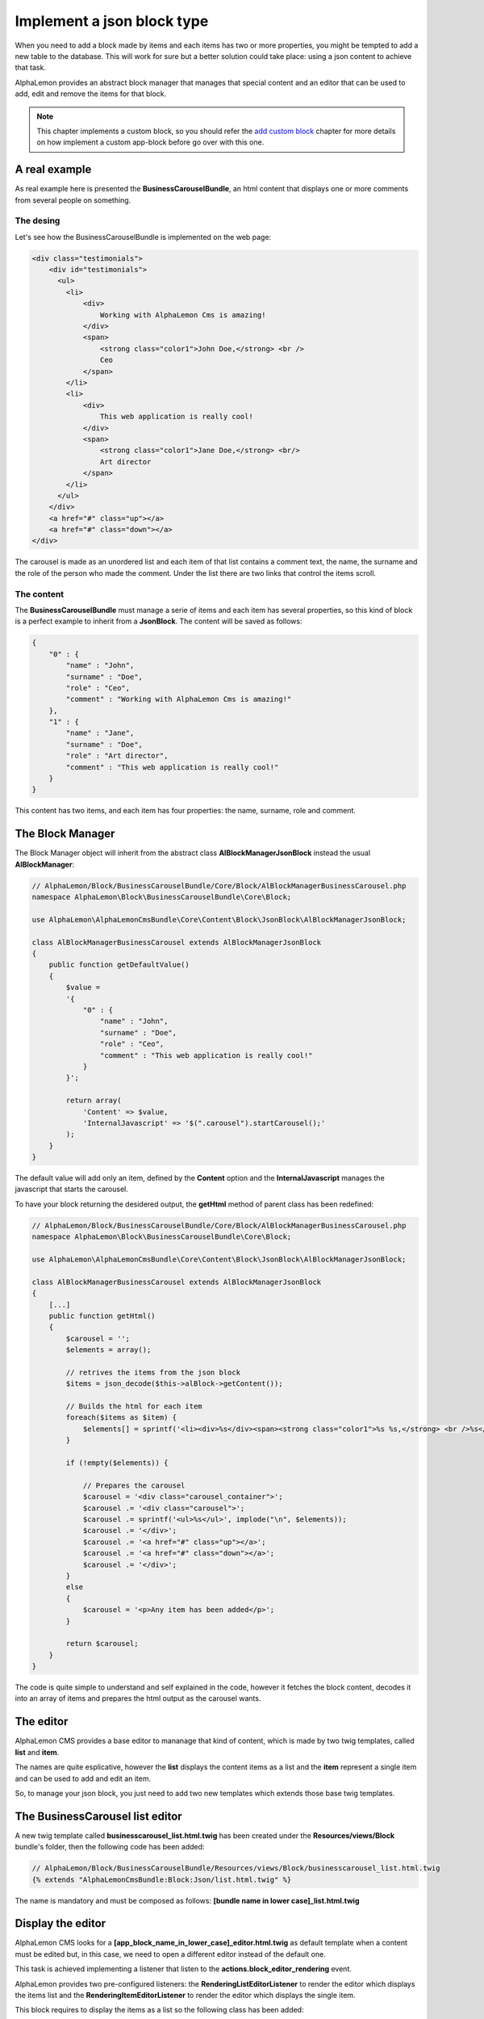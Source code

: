 Implement a json block type
===========================

When you need to add a block made by items and each items has two or more properties,
you might be tempted to add a new table to the database. This will work for sure but
a better solution could take place: using a json content to achieve that task.

AlphaLemon provides an abstract block manager that manages that special content and
an editor that can be used to add, edit and remove the items for that block.

.. note::

    This chapter implements a custom block, so you should refer the `add custom block`_
    chapter for more details on how implement a custom app-block before go over with this
    one.

A real example
--------------
As real example here is presented the **BusinessCarouselBundle**, an html content
that displays one or more comments from several people on something.


The desing
~~~~~~~~~~
Let's see how the BusinessCarouselBundle is implemented on the web page:

.. code-block:: html

    <div class="testimonials">
        <div id="testimonials">
          <ul>
            <li>
                <div>
                    Working with AlphaLemon Cms is amazing!
                </div>
                <span>
                    <strong class="color1">John Doe,</strong> <br />
                    Ceo
                </span>
            </li>
            <li>
                <div>
                    This web application is really cool!
                </div>
                <span>
                    <strong class="color1">Jane Doe,</strong> <br/>
                    Art director
                </span>
            </li>
          </ul>
        </div>
        <a href="#" class="up"></a>
        <a href="#" class="down"></a>
    </div>

The carousel is made as an unordered list and each item of that list contains a
comment text, the name, the surname and the role of the person who made the comment.
Under the list there are two links that control the items scroll.

The content
~~~~~~~~~~~

The **BusinessCarouselBundle** must manage a serie of items and each item has several
properties, so this kind of block is a perfect example to inherit from a **JsonBlock**.
The content will be saved as follows:

.. code-block:: text

    {
        "0" : {
            "name" : "John",
            "surname" : "Doe",
            "role" : "Ceo",
            "comment" : "Working with AlphaLemon Cms is amazing!"
        },
        "1" : {
            "name" : "Jane",
            "surname" : "Doe",
            "role" : "Art director",
            "comment" : "This web application is really cool!"
        }
    }

This content has two items, and each item has four properties: the name, surname,
role and comment.

The Block Manager
-----------------

The Block Manager object will inherit from the abstract class **AlBlockManagerJsonBlock**
instead the usual **AlBlockManager**:

.. code-block:: php

    // AlphaLemon/Block/BusinessCarouselBundle/Core/Block/AlBlockManagerBusinessCarousel.php
    namespace AlphaLemon\Block\BusinessCarouselBundle\Core\Block;

    use AlphaLemon\AlphaLemonCmsBundle\Core\Content\Block\JsonBlock\AlBlockManagerJsonBlock;

    class AlBlockManagerBusinessCarousel extends AlBlockManagerJsonBlock
    {
        public function getDefaultValue()
        {
            $value =
            '{
                "0" : {
                    "name" : "John",
                    "surname" : "Doe",
                    "role" : "Ceo",
                    "comment" : "This web application is really cool!"
                }
            }';

            return array(
                'Content' => $value,
                'InternalJavascript' => '$(".carousel").startCarousel();'
            );
        }
    }

The default value will add only an item, defined by the **Content** option and
the **InternalJavascript** manages the javascript that starts the carousel.

To have your block returning the desidered output, the **getHtml** method of parent
class has been redefined:

.. code-block:: php

    // AlphaLemon/Block/BusinessCarouselBundle/Core/Block/AlBlockManagerBusinessCarousel.php
    namespace AlphaLemon\Block\BusinessCarouselBundle\Core\Block;

    use AlphaLemon\AlphaLemonCmsBundle\Core\Content\Block\JsonBlock\AlBlockManagerJsonBlock;

    class AlBlockManagerBusinessCarousel extends AlBlockManagerJsonBlock
    {
        [...]
        public function getHtml()
        {
            $carousel = '';
            $elements = array();

            // retrives the items from the json block
            $items = json_decode($this->alBlock->getContent());

            // Builds the html for each item
            foreach($items as $item) {
                $elements[] = sprintf('<li><div>%s</div><span><strong class="color1">%s %s,</strong> <br />%s</span></li>', $item->comment, $item->name, $item->surname, $item->role);
            }

            if (!empty($elements)) {

                // Prepares the carousel
                $carousel = '<div class="carousel_container">';
                $carousel .= '<div class="carousel">';
                $carousel .= sprintf('<ul>%s</ul>', implode("\n", $elements));
                $carousel .= '</div>';
                $carousel .= '<a href="#" class="up"></a>';
                $carousel .= '<a href="#" class="down"></a>';
                $carousel .= '</div>';
            }
            else
            {
                $carousel = '<p>Any item has been added</p>';
            }

            return $carousel;
        }
    }

The code is quite simple to understand and self explained in the code, however it
fetches the block content, decodes it into an array of items and prepares the html
output as the carousel wants.

The editor
----------

AlphaLemon CMS provides a base editor to mananage that kind of content, which is
made by two twig templates, called **list** and **item**.

The names are quite esplicative, however the **list** displays the content items
as a list and the **item** represent a single item and can be used to add and edit
an item.

So, to manage your json block, you just need to add two new templates which extends
those base twig templates.

The BusinessCarousel list editor
--------------------------------

A new twig template called **businesscarousel_list.html.twig** has been created
under the **Resources/views/Block** bundle's folder, then the following code
has been added:

.. code-block:: jinja

    // AlphaLemon/Block/BusinessCarouselBundle/Resources/views/Block/businesscarousel_list.html.twig
    {% extends "AlphaLemonCmsBundle:Block:Json/list.html.twig" %}

The name is mandatory and must be composed as follows: **[bundle name in lower case]_list.html.twig**

Display the editor
------------------

AlphaLemon CMS looks for a **[app_block_name_in_lower_case]_editor.html.twig** as
default template when a content must be edited but, in this case, we need to open a
different editor instead of the default one.

This task is achieved implementing a listener that listen to the **actions.block_editor_rendering**
event.

AlphaLemon provides two pre-configured listeners: the **RenderingListEditorListener** to render the editor which displays the items list and the
**RenderingItemEditorListener** to render the editor which displays the single item.

This block requires to display the items as a list so the following class has been added:

.. code-block:: php

    //AlphaLemon/Block/BusinessCarouselBundle/Core/Listener/RenderingEditorListener.php
    namespace AlphaLemon\Block\BusinessCarouselBundle\Core\Listener;

    use AlphaLemon\AlphaLemonCmsBundle\Core\Listener\JsonBlock\RenderingListEditorListener;

    class RenderingEditorListener extends RenderingListEditorListener
    {
        protected function configure()
        {
            return array('blockClass' => '\AlphaLemon\Block\BusinessCarouselBundle\Core\Block\AlBlockManagerBusinessCarousel');
        }
    }

The listener implements the parent's abstract method **configure** which must return
an array of options. In this case the only option needed is the **blockClass** that
must return the path of the class to use to render the list.

Render the editor for the item as base editor
~~~~~~~~~~~~~~~~~~~~~~~~~~~~~~~~~~~~~~~~~~~~~

When your block doesn't manager a list of items but only a single item, you need
to render the **RenderingItemEditorListener**. This listener requires you to define
the **formClass** option:

.. code-block:: php

    namespace AlphaLemon\Block\BusinessDropCapBundle\Core\Listener;

    use AlphaLemon\AlphaLemonCmsBundle\Core\Listener\JsonBlock\RenderingItemEditorListener;

    class RenderingEditorListener extends RenderingItemEditorListener
    {
        protected function configure()
        {
            return array(
                'blockClass' => '\AlphaLemon\Block\BusinessDropCapBundle\Core\Block\AlBlockManagerBusinessDropCap',
                'formClass' => '\AlphaLemon\Block\BusinessDropCapBundle\Core\Form\BusinessDropCapType',
            );
        }
    }

.. note:

    This class does not belongs the BusinessCarouselBundle and it is given just as example.

Adding the listener to the Dependency Injector Container
~~~~~~~~~~~~~~~~~~~~~~~~~~~~~~~~~~~~~~~~~~~~~~~~~~~~~~~~

To have the listener working, it must be declared in the DIC:

.. code-block:: xml

    // AlphaLemon/Block/BusinessCarouselBundle/Resources/config/services.xml
    <parameter key="businesscarouseleditor_rendering.class">AlphaLemon\Block\BusinessCarouselBundle\Core\Listener\RenderingEditorListener</parameter>

    <services>
        <service id="businesscarouseleditor_rendering.class" class="%businesscarouseleditor_rendering.class%">
            <tag name="alcms.event_listener" event="actions.block_editor_rendering" method="onBlockEditorRendering" priority="0" />
        </service>
    </services>

The form to edit an item
------------------------

The last step to have a JsonBlock working is to declare a form to manage a single item.

AlphaLemon CMS provides a pre-configured form that implements the common required
functionalities, so we just extend that class as follows:

.. code-block:: php

    // AlphaLemon/Block/BusinessCarouselBundle/Core/Form/BusinessCarouselType.php
    namespace AlphaLemon\Block\BusinessCarouselBundle\Core\Form;

    use AlphaLemon\AlphaLemonCmsBundle\Core\Form\JsonBlock\JsonBlockType;
    use Symfony\Component\Form\FormBuilderInterface;

    class BusinessCarouselType extends JsonBlockType
    {
        public function buildForm(FormBuilderInterface $builder, array $options)
        {
            parent::buildForm($builder, $options);

            $builder->add('name');
            $builder->add('surname');
            $builder->add('role');
            $builder->add('comment', 'textarea');
        }
    }

As you see, the only required thing is to instantiate the form's fields extending
the **buildForm** method.

.. note:

    Don't forget to call the parent's method, because it defines a required field for you.

The item's editor
~~~~~~~~~~~~~~~~~

As we did for the list editor, we have to implement an editor for the item, so a new twig template called **businesscarousel_item.html.twig**
has been created under the **views/Block** bundle's folder, then the following code has been added:

.. code-block:: jinja

    // AlphaLemon/Block/BusinessCarouselBundle/Resources/views/Block/businesscarousel_item.html.twig
    {% extends "AlphaLemonCmsBundle:Block:Json/item_and_list.html.twig" %}

This editor extends the base **item.html.twig** and adds a button to return back to list editor.

.. _`add custom block`: add-a-new-content-to-alphalemon-cms
